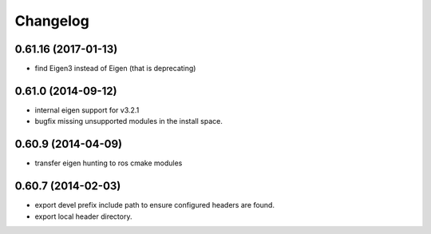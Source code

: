 ^^^^^^^^^
Changelog
^^^^^^^^^

0.61.16 (2017-01-13)
--------------------
* find Eigen3 instead of Eigen (that is deprecating)

0.61.0 (2014-09-12)
-------------------
* internal eigen support for v3.2.1
* bugfix missing unsupported modules in the install space.

0.60.9 (2014-04-09)
-------------------
* transfer eigen hunting to ros cmake modules

0.60.7 (2014-02-03)
-------------------
* export devel prefix include path to ensure configured headers are found.
* export local header directory.

